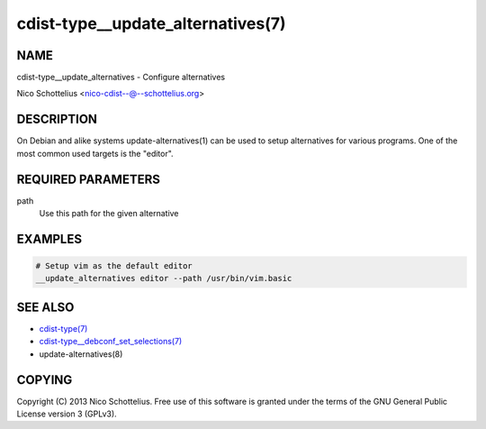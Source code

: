 cdist-type__update_alternatives(7)
==================================

NAME
----
cdist-type__update_alternatives - Configure alternatives

Nico Schottelius <nico-cdist--@--schottelius.org>


DESCRIPTION
-----------
On Debian and alike systems update-alternatives(1) can be used
to setup alternatives for various programs.
One of the most common used targets is the "editor".


REQUIRED PARAMETERS
-------------------
path
   Use this path for the given alternative


EXAMPLES
--------

.. code-block:: sh

    # Setup vim as the default editor
    __update_alternatives editor --path /usr/bin/vim.basic


SEE ALSO
--------
- `cdist-type(7) <cdist-type.html>`_
- `cdist-type__debconf_set_selections(7) <cdist-type__debconf_set_selections.html>`_
- update-alternatives(8)


COPYING
-------
Copyright \(C) 2013 Nico Schottelius. Free use of this software is
granted under the terms of the GNU General Public License version 3 (GPLv3).

